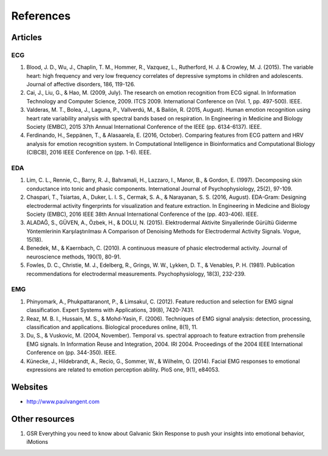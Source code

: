 References
==========

Articles
#########

ECG
****

1. Blood, J. D., Wu, J., Chaplin, T. M., Hommer, R., Vazquez, L., Rutherford, H. J. & Crowley, M. J. (2015). The variable heart: high frequency and very low frequency correlates of depressive symptoms in children and adolescents. Journal of affective disorders, 186, 119-126.
2. Cai, J., Liu, G., & Hao, M. (2009, July). The research on emotion recognition from ECG signal. In Information Technology and Computer Science, 2009. ITCS 2009. International Conference on (Vol. 1, pp. 497-500). IEEE.
3. Valderas, M. T., Bolea, J., Laguna, P., Vallverdú, M., & Bailón, R. (2015, August). Human emotion recognition using heart rate variability analysis with spectral bands based on respiration. In Engineering in Medicine and Biology Society (EMBC), 2015 37th Annual International Conference of the IEEE (pp. 6134-6137). IEEE.
4. Ferdinando, H., Seppänen, T., & Alasaarela, E. (2016, October). Comparing features from ECG pattern and HRV analysis for emotion recognition system. In Computational Intelligence in Bioinformatics and Computational Biology (CIBCB), 2016 IEEE Conference on (pp. 1-6). IEEE.

EDA
***
1. Lim, C. L., Rennie, C., Barry, R. J., Bahramali, H., Lazzaro, I., Manor, B., & Gordon, E. (1997). Decomposing skin conductance into tonic and phasic components. International Journal of Psychophysiology, 25(2), 97-109.
2. Chaspari, T., Tsiartas, A., Duker, L. I. S., Cermak, S. A., & Narayanan, S. S. (2016, August). EDA-Gram: Designing electrodermal activity fingerprints for visualization and feature extraction. In Engineering in Medicine and Biology Society (EMBC), 2016 IEEE 38th Annual International Conference of the (pp. 403-406). IEEE.
3. ALADAĞ, S., GÜVEN, A., Özbek, H., & DOLU, N. (2015). Elektrodermal Aktivite Sinyallerinde Gürültü Giderme Yöntemlerinin Karşılaştırılması A Comparison of Denoising Methods for Electrodermal Activity Signals. Vogue, 15(18).
4. Benedek, M., & Kaernbach, C. (2010). A continuous measure of phasic electrodermal activity. Journal of neuroscience methods, 190(1), 80-91.
5. Fowles, D. C., Christie, M. J., Edelberg, R., Grings, W. W., Lykken, D. T., & Venables, P. H. (1981). Publication recommendations for electrodermal measurements. Psychophysiology, 18(3), 232-239.

EMG
***

1. Phinyomark, A., Phukpattaranont, P., & Limsakul, C. (2012). Feature reduction and selection for EMG signal classification. Expert Systems with Applications, 39(8), 7420-7431.
2. Reaz, M. B. I., Hussain, M. S., & Mohd-Yasin, F. (2006). Techniques of EMG signal analysis: detection, processing, classification and applications. Biological procedures online, 8(1), 11.
3. Du, S., & Vuskovic, M. (2004, November). Temporal vs. spectral approach to feature extraction from prehensile EMG signals. In Information Reuse and Integration, 2004. IRI 2004. Proceedings of the 2004 IEEE International Conference on (pp. 344-350). IEEE.
4. Künecke, J., Hildebrandt, A., Recio, G., Sommer, W., & Wilhelm, O. (2014). Facial EMG responses to emotional expressions are related to emotion perception ability. PloS one, 9(1), e84053.

Websites
#########
* http://www.paulvangent.com

Other resources
################
1. GSR Everything you need to know about Galvanic Skin Response to push your insights into emotional behavior, iMotions
